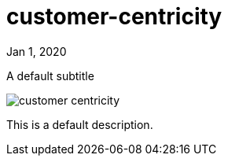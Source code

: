 = customer-centricity

[.date]
Jan 1, 2020

[.subtitle]
A default subtitle

[.hero]
image::/books/customer-centricity.jpg[]

This is a default description.
